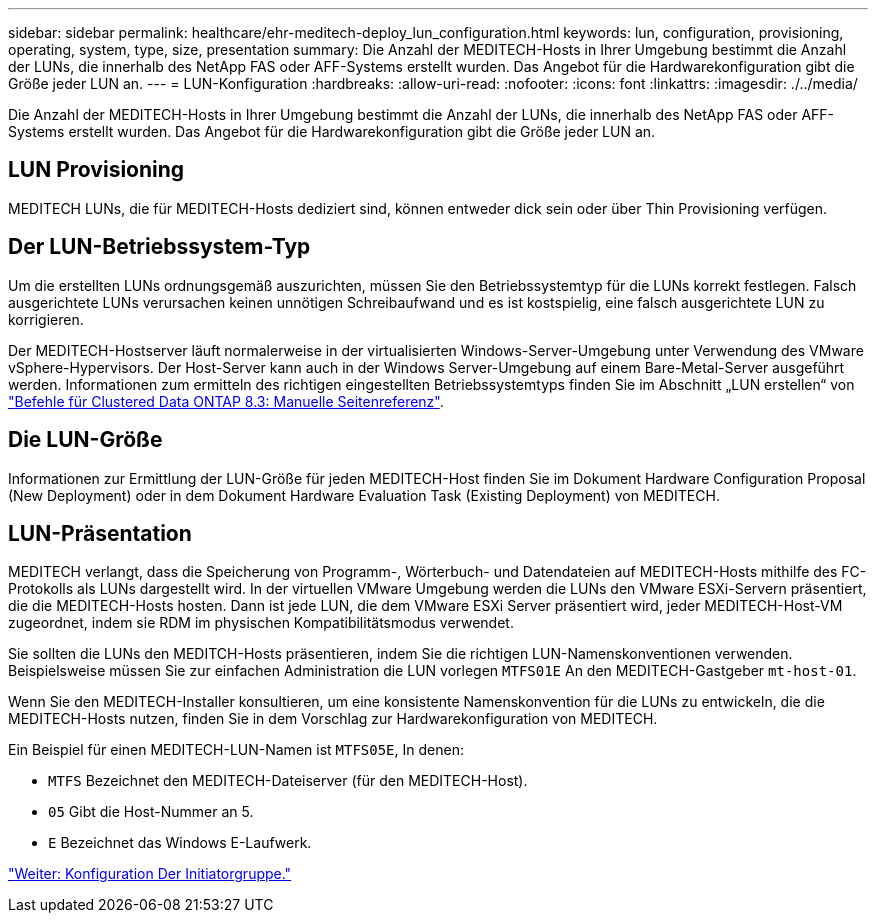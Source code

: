 ---
sidebar: sidebar 
permalink: healthcare/ehr-meditech-deploy_lun_configuration.html 
keywords: lun, configuration, provisioning, operating, system, type, size, presentation 
summary: Die Anzahl der MEDITECH-Hosts in Ihrer Umgebung bestimmt die Anzahl der LUNs, die innerhalb des NetApp FAS oder AFF-Systems erstellt wurden. Das Angebot für die Hardwarekonfiguration gibt die Größe jeder LUN an. 
---
= LUN-Konfiguration
:hardbreaks:
:allow-uri-read: 
:nofooter: 
:icons: font
:linkattrs: 
:imagesdir: ./../media/


[role="lead"]
Die Anzahl der MEDITECH-Hosts in Ihrer Umgebung bestimmt die Anzahl der LUNs, die innerhalb des NetApp FAS oder AFF-Systems erstellt wurden. Das Angebot für die Hardwarekonfiguration gibt die Größe jeder LUN an.



== LUN Provisioning

MEDITECH LUNs, die für MEDITECH-Hosts dediziert sind, können entweder dick sein oder über Thin Provisioning verfügen.



== Der LUN-Betriebssystem-Typ

Um die erstellten LUNs ordnungsgemäß auszurichten, müssen Sie den Betriebssystemtyp für die LUNs korrekt festlegen. Falsch ausgerichtete LUNs verursachen keinen unnötigen Schreibaufwand und es ist kostspielig, eine falsch ausgerichtete LUN zu korrigieren.

Der MEDITECH-Hostserver läuft normalerweise in der virtualisierten Windows-Server-Umgebung unter Verwendung des VMware vSphere-Hypervisors. Der Host-Server kann auch in der Windows Server-Umgebung auf einem Bare-Metal-Server ausgeführt werden. Informationen zum ermitteln des richtigen eingestellten Betriebssystemtyps finden Sie im Abschnitt „LUN erstellen“ von https://library.netapp.com/ecm/ecm_download_file/ECMP1366832["Befehle für Clustered Data ONTAP 8.3: Manuelle Seitenreferenz"^].



== Die LUN-Größe

Informationen zur Ermittlung der LUN-Größe für jeden MEDITECH-Host finden Sie im Dokument Hardware Configuration Proposal (New Deployment) oder in dem Dokument Hardware Evaluation Task (Existing Deployment) von MEDITECH.



== LUN-Präsentation

MEDITECH verlangt, dass die Speicherung von Programm-, Wörterbuch- und Datendateien auf MEDITECH-Hosts mithilfe des FC-Protokolls als LUNs dargestellt wird. In der virtuellen VMware Umgebung werden die LUNs den VMware ESXi-Servern präsentiert, die die MEDITECH-Hosts hosten. Dann ist jede LUN, die dem VMware ESXi Server präsentiert wird, jeder MEDITECH-Host-VM zugeordnet, indem sie RDM im physischen Kompatibilitätsmodus verwendet.

Sie sollten die LUNs den MEDITCH-Hosts präsentieren, indem Sie die richtigen LUN-Namenskonventionen verwenden. Beispielsweise müssen Sie zur einfachen Administration die LUN vorlegen `MTFS01E` An den MEDITECH-Gastgeber `mt-host-01`.

Wenn Sie den MEDITECH-Installer konsultieren, um eine konsistente Namenskonvention für die LUNs zu entwickeln, die die MEDITECH-Hosts nutzen, finden Sie in dem Vorschlag zur Hardwarekonfiguration von MEDITECH.

Ein Beispiel für einen MEDITECH-LUN-Namen ist `MTFS05E`, In denen:

* `MTFS` Bezeichnet den MEDITECH-Dateiserver (für den MEDITECH-Host).
* `05` Gibt die Host-Nummer an 5.
* `E` Bezeichnet das Windows E-Laufwerk.


link:ehr-meditech-deploy_initiator_group_configuration.html["Weiter: Konfiguration Der Initiatorgruppe."]
